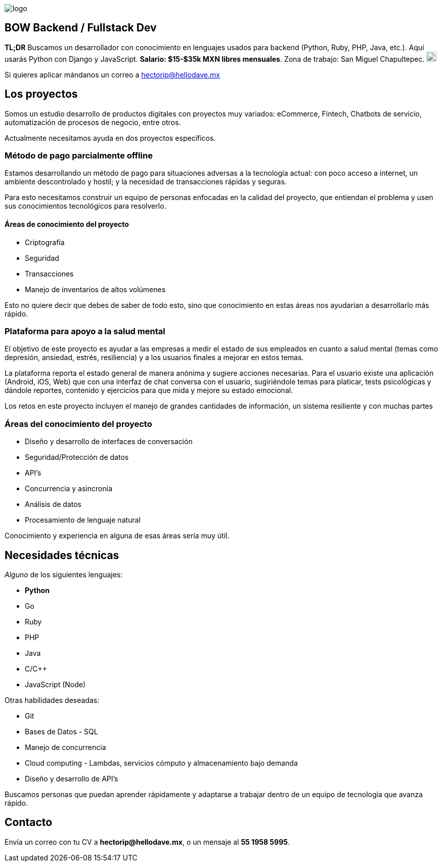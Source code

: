 :stylesheet: ../adoc-foundation.css
image::https://bow.dev/assets/img/logo/logo.png[]

== BOW Backend / Fullstack Dev

**TL;DR** Buscamos un desarrollador con conocimiento en lenguajes usados para backend (Python, Ruby, PHP, Java, etc.). Aquí usarás Python con Django y JavaScript. **Salario: $15-$35k MXN libres mensuales**. Zona de trabajo: San Miguel Chapultepec. image:https://www.metro.cdmx.gob.mx/storage/app/media/lared/linea1/juanacatlan.png[,20,20]

Si quieres aplicar mándanos un correo a hectorip@hellodave.mx

== Los proyectos

Somos un estudio desarrollo de productos digitales con proyectos muy variados: eCommerce, Fintech, Chatbots de servicio, automatización de procesos de negocio,  entre otros.

Actualmente necesitamos ayuda en dos proyectos específicos.

=== Método de pago parcialmente offline

Estamos desarrollando un método de pago para situaciones adversas a la tecnología actual: con poco acceso a internet, un ambiente descontrolado y hostil; y la necesidad de transacciones rápidas y seguras. 

Para esto necesitamos construir un equipo de personas enfocadas en la calidad del proyecto, que entiendan el problema y usen sus conocimientos tecnológicos para resolverlo.

==== Áreas de conocimiento del proyecto

* Criptografía
* Seguridad
* Transacciones
* Manejo de inventarios de altos volúmenes

Esto no quiere decir que debes de saber de todo esto, sino que conocimiento en estas áreas nos ayudarían a desarrollarlo más rápido.

=== Plataforma para apoyo a la salud mental

El objetivo de este proyecto es ayudar a las empresas a medir el estado de sus empleados en cuanto a salud mental (temas como depresión, ansiedad, estrés, resiliencia) y a los usuarios finales a mejorar en estos temas.

La plataforma reporta el estado general de manera anónima y sugiere acciones necesarias.
Para el usuario existe una aplicación (Android, iOS, Web) que con una interfaz de chat conversa con el usuario, sugiriéndole temas para platicar, tests psicológicas y dándole reportes, contenido y ejercicios para que mida y mejore su estado emocional.

Los retos en este proyecto incluyen el manejo de grandes cantidades de información, un sistema resiliente y con muchas partes

=== Áreas del conocimiento del proyecto

* Diseño y desarrollo de interfaces de conversación
* Seguridad/Protección de datos
* API's
* Concurrencia y asincronía
* Análisis de datos
* Procesamiento de lenguaje natural

Conocimiento y experiencia en alguna de esas áreas sería muy útil.

== Necesidades técnicas

_Alguno_ de los siguientes lenguajes:

* **Python**
* Go
* Ruby
* PHP
* Java
* C/C++
* JavaScript (Node)

Otras habilidades deseadas:

* Git
* Bases de Datos - SQL
* Manejo de concurrencia
* Cloud computing - Lambdas, servicios cómputo y almacenamiento bajo demanda
* Diseño y desarrollo de API's

Buscamos personas que puedan aprender rápidamente y adaptarse a trabajar dentro de un equipo de tecnología que avanza rápido.

== Contacto

Envía un correo con tu CV a **hectorip@hellodave.mx**, o un mensaje al **55 1958 5995**.